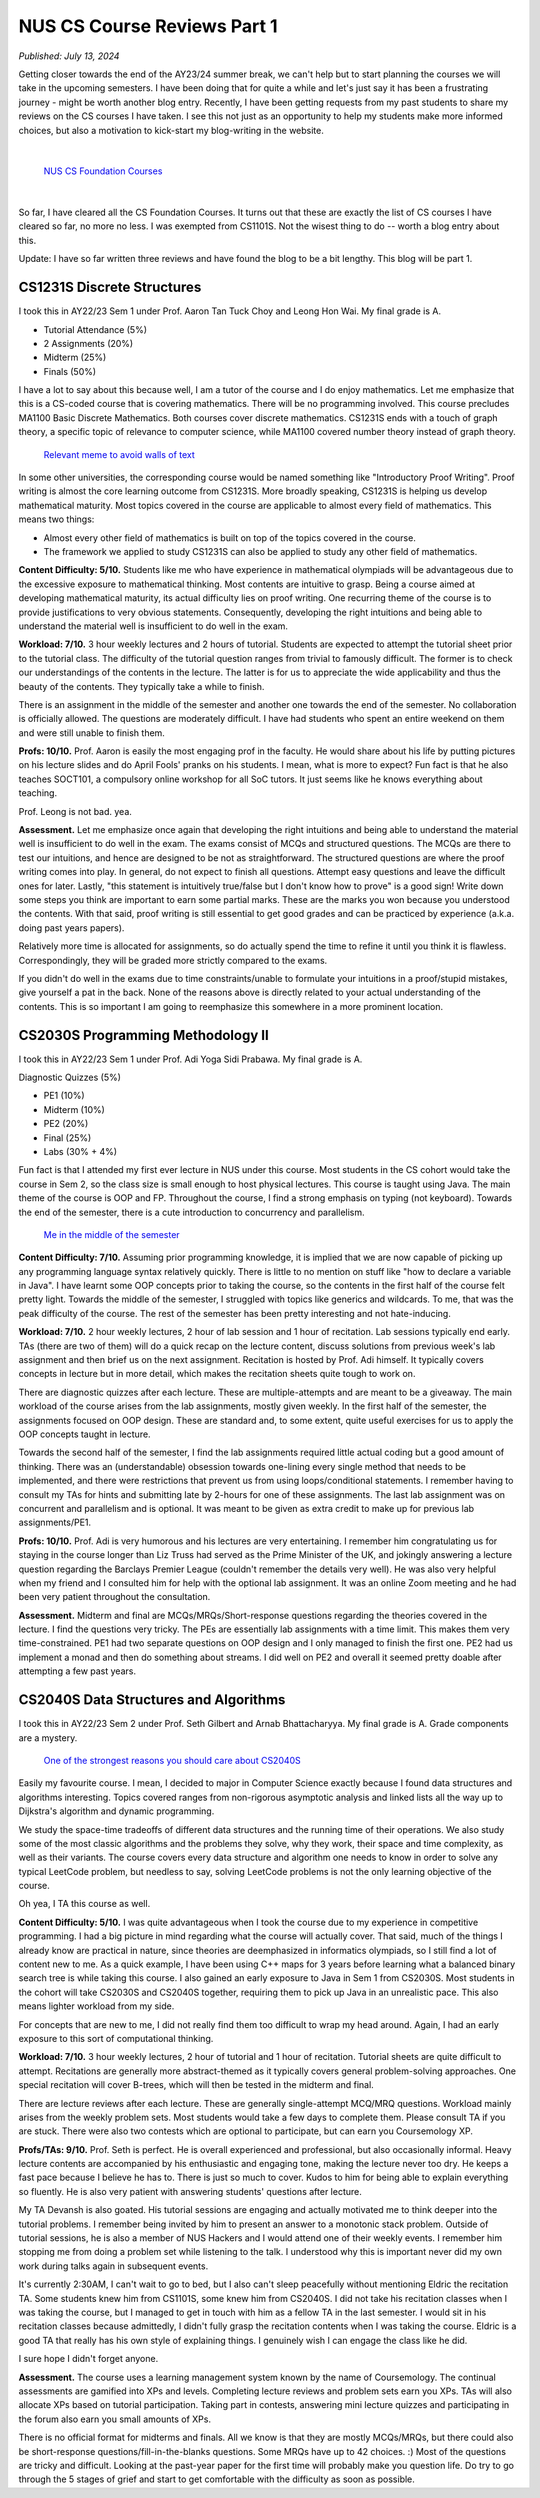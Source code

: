 NUS CS Course Reviews Part 1
============================

*Published: July 13, 2024*

Getting closer towards the end of the AY23/24 summer break, we can't help but to start planning the courses we will take in the upcoming semesters. I have been doing that for quite a while and let's just say it has been a frustrating journey - might be worth another blog entry. Recently, I have been getting requests from my past students to share my reviews on the CS courses I have taken. I see this not just as an opportunity to help my students make more informed choices, but also a motivation to kick-start my blog-writing in the website.

|

.. figure:: images/cs_foundation_courses.png
   :width: 600
   :alt: List of CS Foundation Courses

   `NUS CS Foundation Courses <https://www.comp.nus.edu.sg/programmes/ug/cs/curr/#summary-of-degree-requirements-for-bachelor-of-computing-computer-science>`_

|

So far, I have cleared all the CS Foundation Courses. It turns out that these are exactly the list of CS courses I have cleared so far, no more no less. I was exempted from CS1101S. Not the wisest thing to do -- worth a blog entry about this.

Update: I have so far written three reviews and have found the blog to be a bit lengthy. This blog will be part 1.

CS1231S Discrete Structures
___________________________

I took this in AY22/23 Sem 1 under Prof. Aaron Tan Tuck Choy and Leong Hon Wai. My final grade is A.

* Tutorial Attendance (5%)
* 2 Assignments (20%)
* Midterm (25%)
* Finals (50%)

I have a lot to say about this because well, I am a tutor of the course and I do enjoy mathematics. Let me emphasize that this is a CS-coded course that is covering mathematics. There will be no programming involved. This course precludes MA1100 Basic Discrete Mathematics. Both courses cover discrete mathematics. CS1231S ends with a touch of graph theory, a specific topic of relevance to computer science, while MA1100 covered number theory instead of graph theory.

.. figure:: images/cs1231s_meme.png
   :width: 600
   :alt: Relevant meme to avoid walls of text

   `Relevant meme to avoid walls of text <https://x.com/Anthony_Bonato/status/1717977430126629134>`_

In some other universities, the corresponding course would be named something like "Introductory Proof Writing". Proof writing is almost the core learning outcome from CS1231S. More broadly speaking, CS1231S is helping us develop mathematical maturity. Most topics covered in the course are applicable to almost every field of mathematics. This means two things:

* Almost every other field of mathematics is built on top of the topics covered in the course.
* The framework we applied to study CS1231S can also be applied to study any other field of mathematics.

**Content Difficulty: 5/10.** Students like me who have experience in mathematical olympiads will be advantageous due to the excessive exposure to mathematical thinking. Most contents are intuitive to grasp. Being a course aimed at developing mathematical maturity, its actual difficulty lies on proof writing. One recurring theme of the course is to provide justifications to very obvious statements. Consequently, developing the right intuitions and being able to understand the material well is insufficient to do well in the exam.

**Workload: 7/10.** 3 hour weekly lectures and 2 hours of tutorial. Students are expected to attempt the tutorial sheet prior to the tutorial class. The difficulty of the tutorial question ranges from trivial to famously difficult. The former is to check our understandings of the contents in the lecture. The latter is for us to appreciate the wide applicability and thus the beauty of the contents. They typically take a while to finish.

There is an assignment in the middle of the semester and another one towards the end of the semester. No collaboration is officially allowed. The questions are moderately difficult. I have had students who spent an entire weekend on them and were still unable to finish them.

**Profs: 10/10.** Prof. Aaron is easily the most engaging prof in the faculty. He would share about his life by putting pictures on his lecture slides and do April Fools' pranks on his students. I mean, what is more to expect? Fun fact is that he also teaches SOCT101, a compulsory online workshop for all SoC tutors. It just seems like he knows everything about teaching.

Prof. Leong is not bad. yea.

**Assessment.** Let me emphasize once again that developing the right intuitions and being able to understand the material well is insufficient to do well in the exam. The exams consist of MCQs and structured questions. The MCQs are there to test our intuitions, and hence are designed to be not as straightforward. The structured questions are where the proof writing comes into play. In general, do not expect to finish all questions. Attempt easy questions and leave the difficult ones for later. Lastly, "this statement is intuitively true/false but I don't know how to prove" is a good sign! Write down some steps you think are important to earn some partial marks. These are the marks you won because you understood the contents. With that said, proof writing is still essential to get good grades and can be practiced by experience (a.k.a. doing past years papers).

Relatively more time is allocated for assignments, so do actually spend the time to refine it until you think it is flawless. Correspondingly, they will be graded more strictly compared to the exams.

If you didn't do well in the exams due to time constraints/unable to formulate your intuitions in a proof/stupid mistakes, give yourself a pat in the back. None of the reasons above is directly related to your actual understanding of the contents. This is so important I am going to reemphasize this somewhere in a more prominent location.

CS2030S Programming Methodology II
__________________________________

I took this in AY22/23 Sem 1 under Prof. Adi Yoga Sidi Prabawa. My final grade is A.

Diagnostic Quizzes (5%)

* PE1 (10%)
* Midterm (10%)
* PE2 (20%)
* Final (25%)
* Labs (30% + 4%)

Fun fact is that I attended my first ever lecture in NUS under this course. Most students in the CS cohort would take the course in Sem 2, so the class size is small enough to host physical lectures. This course is taught using Java. The main theme of the course is OOP and FP. Throughout the course, I find a strong emphasis on typing (not keyboard). Towards the end of the semester, there is a cute introduction to concurrency and parallelism.

.. figure:: images/cs2030s_meme.png
   :width: 600
   :alt: Relevant meme to avoid walls of text

   `Me in the middle of the semester <https://jugbd.org/all-about-generics-part-1>`_

**Content Difficulty: 7/10.** Assuming prior programming knowledge, it is implied that we are now capable of picking up any programming language syntax relatively quickly. There is little to no mention on stuff like "how to declare a variable in Java". I have learnt some OOP concepts prior to taking the course, so the contents in the first half of the course felt pretty light. Towards the middle of the semester, I struggled with topics like generics and wildcards. To me, that was the peak difficulty of the course. The rest of the semester has been pretty interesting and not hate-inducing.

**Workload: 7/10.** 2 hour weekly lectures, 2 hour of lab session and 1 hour of recitation. Lab sessions typically end early. TAs (there are two of them) will do a quick recap on the lecture content, discuss solutions from previous week's lab assignment and then brief us on the next assignment. Recitation is hosted by Prof. Adi himself. It typically covers concepts in lecture but in more detail, which makes the recitation sheets quite tough to work on.

There are diagnostic quizzes after each lecture. These are multiple-attempts and are meant to be a giveaway. The main workload of the course arises from the lab assignments, mostly given weekly. In the first half of the semester, the assignments focused on OOP design. These are standard and, to some extent, quite useful exercises for us to apply the OOP concepts taught in lecture.

Towards the second half of the semester, I find the lab assignments required little actual coding but a good amount of thinking. There was an (understandable) obsession towards one-lining every single method that needs to be implemented, and there were restrictions that prevent us from using loops/conditional statements. I remember having to consult my TAs for hints and submitting late by 2-hours for one of these assignments. The last lab assignment was on concurrent and parallelism and is optional. It was meant to be given as extra credit to make up for previous lab assignments/PE1.

**Profs: 10/10.** Prof. Adi is very humorous and his lectures are very entertaining. I remember him congratulating us for staying in the course longer than Liz Truss had served as the Prime Minister of the UK, and jokingly answering a lecture question regarding the Barclays Premier League (couldn't remember the details very well). He was also very helpful when my friend and I consulted him for help with the optional lab assignment. It was an online Zoom meeting and he had been very patient throughout the consultation.

**Assessment.** Midterm and final are MCQs/MRQs/Short-response questions regarding the theories covered in the lecture. I find the questions very tricky. The PEs are essentially lab assignments with a time limit. This makes them very time-constrained. PE1 had two separate questions on OOP design and I only managed to finish the first one. PE2 had us implement a monad and then do something about streams. I did well on PE2 and overall it seemed pretty doable after attempting a few past years.

CS2040S Data Structures and Algorithms
______________________________________

I took this in AY22/23 Sem 2 under Prof. Seth Gilbert and Arnab Bhattacharyya. My final grade is A. Grade components are a mystery.

.. figure:: images/cs2040s_meme.png
   :width: 600
   :alt: Relevant meme to avoid walls of text

   `One of the strongest reasons you should care about CS2040S <https://medium.com/swlh/how-to-study-for-data-structures-and-algorithms-interviews-at-faang-65043e00b5df>`_

Easily my favourite course. I mean, I decided to major in Computer Science exactly because I found data structures and algorithms interesting. Topics covered ranges from non-rigorous asymptotic analysis and linked lists all the way up to Dijkstra's algorithm and dynamic programming.

We study the space-time tradeoffs of different data structures and the running time of their operations. We also study some of the most classic algorithms and the problems they solve, why they work, their space and time complexity, as well as their variants. The course covers every data structure and algorithm one needs to know in order to solve any typical LeetCode problem, but needless to say, solving LeetCode problems is not the only learning objective of the course.

Oh yea, I TA this course as well.

**Content Difficulty: 5/10.** I was quite advantageous when I took the course due to my experience in competitive programming. I had a big picture in mind regarding what the course will actually cover. That said, much of the things I already know are practical in nature, since theories are deemphasized in informatics olympiads, so I still find a lot of content new to me. As a quick example, I have been using C++ maps for 3 years before learning what a balanced binary search tree is while taking this course. I also gained an early exposure to Java in Sem 1 from CS2030S. Most students in the cohort will take CS2030S and CS2040S together, requiring them to pick up Java in an unrealistic pace. This also means lighter workload from my side.

For concepts that are new to me, I did not really find them too difficult to wrap my head around. Again, I had an early exposure to this sort of computational thinking.

**Workload: 7/10.** 3 hour weekly lectures, 2 hour of tutorial and 1 hour of recitation. Tutorial sheets are quite difficult to attempt. Recitations are generally more abstract-themed as it typically covers general problem-solving approaches. One special recitation will cover B-trees, which will then be tested in the midterm and final.

There are lecture reviews after each lecture. These are generally single-attempt MCQ/MRQ questions. Workload mainly arises from the weekly problem sets. Most students would take a few days to complete them. Please consult TA if you are stuck. There were also two contests which are optional to participate, but can earn you Coursemology XP.

**Profs/TAs: 9/10.** Prof. Seth is perfect. He is overall experienced and professional, but also occasionally informal. Heavy lecture contents are accompanied by his enthusiastic and engaging tone, making the lecture never too dry. He keeps a fast pace because I believe he has to. There is just so much to cover. Kudos to him for being able to explain everything so fluently. He is also very patient with answering students' questions after lecture.

My TA Devansh is also goated. His tutorial sessions are engaging and actually motivated me to think deeper into the tutorial problems. I remember being invited by him to present an answer to a monotonic stack problem. Outside of tutorial sessions, he is also a member of NUS Hackers and I would attend one of their weekly events. I remember him stopping me from doing a problem set while listening to the talk. I understood why this is important never did my own work during talks again in subsequent events.

It's currently 2:30AM, I can't wait to go to bed, but I also can't sleep peacefully without mentioning Eldric the recitation TA. Some students knew him from CS1101S, some knew him from CS2040S. I did not take his recitation classes when I was taking the course, but I managed to get in touch with him as a fellow TA in the last semester. I would sit in his recitation classes because admittedly, I didn't fully grasp the recitation contents when I was taking the course. Eldric is a good TA that really has his own style of explaining things. I genuinely wish I can engage the class like he did.

I sure hope I didn't forget anyone.

**Assessment.** The course uses a learning management system known by the name of Coursemology. The continual assessments are gamified into XPs and levels. Completing lecture reviews and problem sets earn you XPs. TAs will also allocate XPs based on tutorial participation. Taking part in contests, answering mini lecture quizzes and participating in the forum also earn you small amounts of XPs.

There is no official format for midterms and finals. All we know is that they are mostly MCQs/MRQs, but there could also be short-response questions/fill-in-the-blanks questions. Some MRQs have up to 42 choices. :) Most of the questions are tricky and difficult. Looking at the past-year paper for the first time will probably make you question life. Do try to go through the 5 stages of grief and start to get comfortable with the difficulty as soon as possible.
